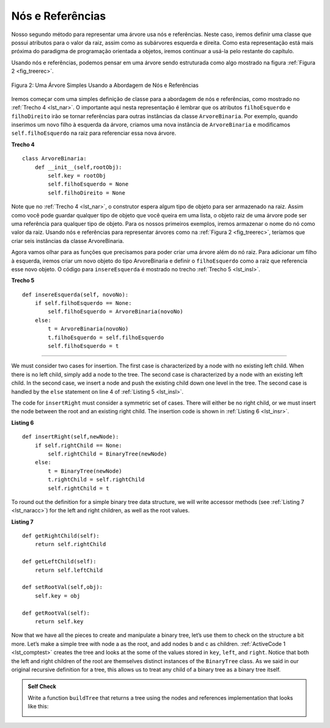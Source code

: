 ..  Copyright (C)  Brad Miller, David Ranum
    This work is licensed under the Creative Commons Attribution-NonCommercial-ShareAlike 4.0 International License. To view a copy of this license, visit http://creativecommons.org/licenses/by-nc-sa/4.0/.

Nós e Referências
~~~~~~~~~~~~~~~~~

Nosso segundo método para representar uma árvore usa nós e referências. Neste
caso, iremos definir uma classe que possui atributos para o valor da raiz,
assim como as subárvores esquerda e direita. Como esta representação está mais
próxima do paradigma de programação orientada a objetos, iremos continuar a usá-la
pelo restante do capítulo.

Usando nós e referências, podemos pensar em uma árvore sendo estruturada como algo
mostrado na figura :ref:`Figura 2 <fig_treerec>`.

.. _fig_treerec:

.. figure:: Figures/treerecs.png
   :align: center
   :alt: image

   Figura 2: Uma Árvore Simples Usando a Abordagem de Nós e Referências

Iremos começar com uma simples definição de classe para a abordagem de nós e
referências, como mostrado no :ref:`Trecho 4 <lst_nar>`. O importante aqui 
nesta representação é lembrar que os atributos ``filhoEsquerdo`` e ``filhoDireito``
irão se tornar referências para outras instâncias da classe ``ArvoreBinaria``.
Por exemplo, quando inserimos um novo filho à esquerda da árvore, criamos
uma nova instância de ``ArvoreBinaria`` e modificamos ``self.filhoEsquerdo``
na raiz para referenciar essa nova árvore.

.. _lst_nar:

**Trecho 4**

::

    class ArvoreBinaria:
        def __init__(self,rootObj):
            self.key = rootObj
            self.filhoEsquerdo = None
            self.filhoDireito = None
        
Note que no :ref:`Trecho 4 <lst_nar>`, o construtor espera algum tipo de objeto
para ser armazenado na raiz. Assim como você pode guardar qualquer tipo de objeto
que você queira em uma lista, o objeto raiz de uma árvore pode ser uma referência
para qualquer tipo de objeto. Para os nossos primeiros exemplos, iremos armazenar
o nome do nó como valor da raiz. Usando nós e referências para representar
árvores como na :ref:`Figura 2 <fig_treerec>`, teríamos que criar seis instâncias
da classe ArvoreBinaria.

Agora vamos olhar para as funções que precisamos para poder criar uma árvore
além do nó raiz. Para adicionar um filho à esquerda, iremos criar um novo objeto
do tipo ArvoreBinaria e definir o ``filhoEsquerdo`` como a raiz que referencia
esse novo objeto. O código para ``insereEsquerda`` é mostrado no trecho
:ref:`Trecho 5 <lst_insl>`.

.. _lst_insl:

**Trecho 5**

.. highlight:: python
    :linenothreshold: 5

::

    def insereEsquerda(self, novoNo):
        if self.filhoEsquerdo == None:
            self.filhoEsquerdo = ArvoreBinaria(novoNo)
        else:  
            t = ArvoreBinaria(novoNo)
            t.filhoEsquerdo = self.filhoEsquerdo
            self.filhoEsquerdo = t
            
.. highlight:: python
    :linenothreshold: 500




#########################






We must consider two cases for insertion. The first case is
characterized by a node with no existing left child. When there is no
left child, simply add a node to the tree. The second case is
characterized by a node with an existing left child. In the second
case, we insert a node and push the existing child down one level in the
tree. The second case is handled by the ``else`` statement on line
4 of :ref:`Listing 5 <lst_insl>`.

The code for ``insertRight`` must consider a symmetric set of cases.
There will either be no right child, or we must insert the node between
the root and an existing right child. The insertion code is shown in
:ref:`Listing 6 <lst_insr>`.

.. _lst_insr:

**Listing 6**

::

    def insertRight(self,newNode):
        if self.rightChild == None:
            self.rightChild = BinaryTree(newNode)
        else:
            t = BinaryTree(newNode)
            t.rightChild = self.rightChild
            self.rightChild = t

To round out the definition for a simple binary tree data structure, we
will write accessor methods (see :ref:`Listing 7 <lst_naracc>`) for the left and right children, as well as
the root values.

.. _lst_naracc:

**Listing 7**

::

    def getRightChild(self):
        return self.rightChild

    def getLeftChild(self):
        return self.leftChild

    def setRootVal(self,obj):
        self.key = obj

    def getRootVal(self):
        return self.key
        

Now that we have all the pieces to create and manipulate a binary tree,
let’s use them to check on the structure a bit more. Let’s make a simple
tree with node a as the root, and add nodes b and c as children. :ref:`ActiveCode 1 <lst_comptest>` creates the tree and looks at the some of the
values stored in ``key``, ``left``, and ``right``. Notice that both the
left and right children of the root are themselves distinct instances of
the ``BinaryTree`` class. As we said in our original recursive
definition for a tree, this allows us to treat any child of a binary
tree as a binary tree itself.

.. _lst_comptest:



.. activecode:: bintree
    :caption: Exercising the Node and Reference Implementation


    class BinaryTree:
        def __init__(self,rootObj):
            self.key = rootObj
            self.leftChild = None
            self.rightChild = None

        def insertLeft(self,newNode):
            if self.leftChild == None:
                self.leftChild = BinaryTree(newNode)
            else:  
                t = BinaryTree(newNode)
                t.leftChild = self.leftChild
                self.leftChild = t

        def insertRight(self,newNode):
            if self.rightChild == None:
                self.rightChild = BinaryTree(newNode)
            else:
                t = BinaryTree(newNode)
                t.rightChild = self.rightChild
                self.rightChild = t


        def getRightChild(self):
            return self.rightChild

        def getLeftChild(self):
            return self.leftChild

        def setRootVal(self,obj):
            self.key = obj

        def getRootVal(self):
            return self.key                


    r = BinaryTree('a')
    print(r.getRootVal())
    print(r.getLeftChild())
    r.insertLeft('b')
    print(r.getLeftChild())
    print(r.getLeftChild().getRootVal())
    r.insertRight('c')
    print(r.getRightChild())
    print(r.getRightChild().getRootVal())
    r.getRightChild().setRootVal('hello')
    print(r.getRightChild().getRootVal())


.. admonition:: Self Check

   Write a function ``buildTree`` that returns a tree using the nodes and references implementation that looks like this:

   .. image:: Figures/tree_ex.png

   .. actex:: mctree_3

      from test import testEqual
      
      def buildTree():
          pass

      ttree = buildTree()

      testEqual(ttree.getRightChild().getRootVal(),'c')
      testEqual(ttree.getLeftChild().getRightChild().getRootVal(),'d')
      testEqual(ttree.getRightChild().getLeftChild().getRootVal(),'e')
